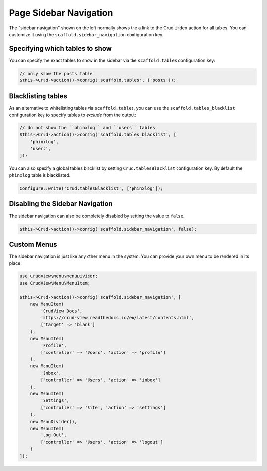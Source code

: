 Page Sidebar Navigation
=======================

The "sidebar navigation" shown on the left normally shows the a link to the Crud
``index`` action for all tables. You can customize it using the
``scaffold.sidebar_navigation`` configuration key.

Specifying which tables to show
-------------------------------

You can specify the exact tables to show in the sidebar via the
``scaffold.tables`` configuration key:

.. code-block:: php

    // only show the posts table
    $this->Crud->action()->config('scaffold.tables', ['posts']);


Blacklisting tables
-------------------

As an alternative to whitelisting tables via ``scaffold.tables``, you can use
the ``scaffold.tables_blacklist`` configuration key to specify tables to
*exclude* from the output:

.. code-block:: php

    // do not show the ``phinxlog`` and ``users`` tables
    $this->Crud->action()->config('scaffold.tables_blacklist', [
        'phinxlog',
        'users',
    ]);

You can also specify a global tables blacklist by setting ``Crud.tablesBlacklist``
configuration key. By default the ``phinxlog`` table is blacklisted.

.. code-block:: php

    Configure::write('Crud.tablesBlacklist', ['phinxlog']);


Disabling the Sidebar Navigation
--------------------------------

The sidebar navigation can also be completely disabled by setting the value to ``false``.

.. code-block:: php

    $this->Crud->action()->config('scaffold.sidebar_navigation', false);

Custom Menus
------------

The sidebar navigation is just like any other menu in the system. You can
provide your own menu to be rendered in its place:

.. code-block:: php

    use CrudView\Menu\MenuDivider;
    use CrudView\Menu\MenuItem;

    $this->Crud->action()->config('scaffold.sidebar_navigation', [
        new MenuItem(
            'CrudView Docs',
            'https://crud-view.readthedocs.io/en/latest/contents.html',
            ['target' => 'blank']
        ),
        new MenuItem(
            'Profile',
            ['controller' => 'Users', 'action' => 'profile']
        ),
        new MenuItem(
            'Inbox',
            ['controller' => 'Users', 'action' => 'inbox']
        ),
        new MenuItem(
            'Settings',
            ['controller' => 'Site', 'action' => 'settings']
        ),
        new MenuDivider(),
        new MenuItem(
            'Log Out',
            ['controller' => 'Users', 'action' => 'logout']
        )
    ]);
